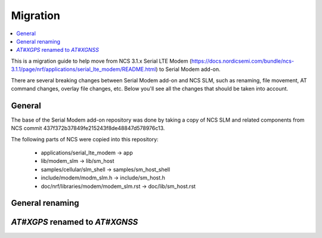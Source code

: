 .. _sm_migration:

Migration
#########

.. contents::
   :local:
   :depth: 2

This is a migration guide to help move from NCS 3.1.x Serial LTE Modem (https://docs.nordicsemi.com/bundle/ncs-3.1.1/page/nrf/applications/serial_lte_modem/README.html) to Serial Modem add-on.

There are several breaking changes between Serial Modem add-on and NCS SLM, such as renaming, file movement, AT command changes, overlay file changes, etc.
Below you'll see all the changes that should be taken into account.

General
*******

The base of the Serial Modem add-on repository was done by taking a copy of NCS SLM and related components from NCS commit 437f372b37849fe215243f8de48847d578976c13.

.. toggle::

The following parts of NCS were copied into this repository:

   * applications/serial_lte_modem -> app
   * lib/modem_slm -> lib/sm_host
   * samples/cellular/slm_shell -> samples/sm_host_shell
   * include/modem/modm_slm.h -> include/sm_host.h
   * doc/nrf/libraries/modem/modem_slm.rst -> doc/lib/sm_host.rst

General renaming
****************

.. toggle::

   * Kconfig options:

     * Rename `CONFIG_SLM_*` to `CONFIG_SM_*`
     * Rename `CONFIG_MODEM_SLM_*` to `CONFIG_SM_HOST_*`

   * Names of files, functions, structures, enumerations etc.:

     * Renamed `slm_*` to `sm_*`
     * Renamed `modem_slm_*` to `sm_host_*`

`AT#XGPS` renamed to `AT#XGNSS`
************************************

.. toggle::

   * `AT#XGPS` command has been renamed to `AT#XGNSS`
   * `AT#XGPSDEL` command has been renamed to `AT#XGNSSDEL`

